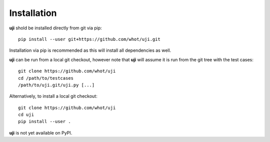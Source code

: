 Installation
------------

**uji** shold be installed directly from git via pip::

  pip install --user git+https://github.com/whot/uji.git

Installation via pip is recommended as this will install all dependencies as
well.

**uji** can be run from a local git checkout, however note that **uji** will
assume it is run from the git tree with the test cases: ::

  git clone https://github.com/whot/uji
  cd /path/to/testcases
  /path/to/uji.git/uji.py [...]

Alternatively, to install a local git checkout: ::

  git clone https://github.com/whot/uji
  cd uji
  pip install --user .

**uji** is not yet available on PyPI.
